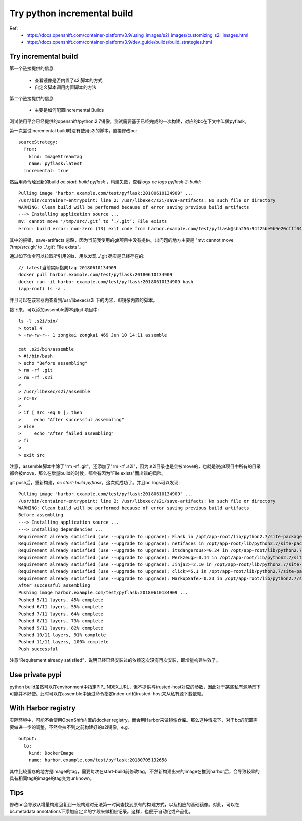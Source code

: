 ****************************
Try python incremental build
****************************

Ref:
  - https://docs.openshift.com/container-platform/3.9/using_images/s2i_images/customizing_s2i_images.html
  - https://docs.openshift.com/container-platform/3.9/dev_guide/builds/build_strategies.html


Try incremental build
=====================

第一个链接提供的信息:

  - 查看镜像是否内置了s2i脚本的方式
  - 自定义脚本调用内置脚本的方法

第二个链接提供的信息:

  - 主要是如何配置Incremental Builds

测试使用平台已经提供的openshift/python:2.7镜像，测试需要基于已经完成的一次构建，对应的bc在下文中叫做pyflask。

第一次尝试incremental build时没有使用s2i的脚本，直接修改bc::

    sourceStrategy:
      from:
        kind: ImageStreamTag
        name: pyflask:latest
      incremental: true

然后用命令触发新的build `oc start-build pyflask` ，构建失败，查看logs `oc logs pyflask-2-build`::

    Pulling image "harbor.example.com/test/pyflask:20180610134909" ...
    /usr/bin/container-entrypoint: line 2: /usr/libexec/s2i/save-artifacts: No such file or directory
    WARNING: Clean build will be performed because of error saving previous build artifacts
    ---> Installing application source ...
    mv: cannot move ‘/tmp/src/.git’ to ‘./.git’: File exists
    error: build error: non-zero (13) exit code from harbor.example.com/test/pyflask@sha256:94f25be9b9e20cfff045e961d09724128e46f213e7aaf5ab5f64537bb7ca1456

其中的报错，save-artifacts 忽略，因为当前我使用的git项目中没有提供。出问题的地方主要是 "mv: cannot move ‘/tmp/src/.git’ to ‘./.git’: File exists"。

通过如下命令可以拉取所引用的is，用以发现 ./.git 确实是已经存在的::

    // latest当前实际指向tag 20180610134909
    docker pull harbor.example.com/test/pyflask:20180610134909
    docker run -it harbor.example.com/test/pyflask:20180610134909 bash
    (app-root) ls -a .

并且可以在该容器内查看到/usr/libexec/s2i 下的内容，即镜像内置的脚本。

接下来，可以添加assemble脚本到git 项目中::

    ls -l .s2i/bin/
    > total 4
    > -rw-rw-r-- 1 zongkai zongkai 469 Jun 10 14:11 assemble

    cat .s2i/bin/assemble 
    > #!/bin/bash
    > echo "Before assembling"
    > rm -rf .git
    > rm -rf .s2i
    > 
    > /usr/libexec/s2i/assemble
    > rc=$?
    > 
    > if [ $rc -eq 0 ]; then
    >     echo "After successful assembling"
    > else
    >     echo "After failed assembling"
    > fi
    > 
    > exit $rc

注意，assemble脚本中除了"rm -rf .git"，还添加了"rm -rf .s2i"，因为.s2i目录也是会被move的，也就是说git项目中所有的目录都会被move，那么在增量build的时候，都会有因为"File exists"而出错的风险。

git push后，重新构建，`oc start-build pyflask`，这次就成功了。并且oc logs可以发现::

    Pulling image "harbor.example.com/test/pyflask:20180610134909" ...
    /usr/bin/container-entrypoint: line 2: /usr/libexec/s2i/save-artifacts: No such file or directory
    WARNING: Clean build will be performed because of error saving previous build artifacts
    Before assembling
    ---> Installing application source ...
    ---> Installing dependencies ...
    Requirement already satisfied (use --upgrade to upgrade): Flask in /opt/app-root/lib/python2.7/site-packages (from -r requirements.txt (line 1))
    Requirement already satisfied (use --upgrade to upgrade): netifaces in /opt/app-root/lib/python2.7/site-packages (from -r requirements.txt (line 2))
    Requirement already satisfied (use --upgrade to upgrade): itsdangerous>=0.24 in /opt/app-root/lib/python2.7/site-packages (from Flask->-r requirements.txt (line 1))
    Requirement already satisfied (use --upgrade to upgrade): Werkzeug>=0.14 in /opt/app-root/lib/python2.7/site-packages (from Flask->-r requirements.txt (line 1))
    Requirement already satisfied (use --upgrade to upgrade): Jinja2>=2.10 in /opt/app-root/lib/python2.7/site-packages (from Flask->-r requirements.txt (line 1))
    Requirement already satisfied (use --upgrade to upgrade): click>=5.1 in /opt/app-root/lib/python2.7/site-packages (from Flask->-r requirements.txt (line 1))
    Requirement already satisfied (use --upgrade to upgrade): MarkupSafe>=0.23 in /opt/app-root/lib/python2.7/site-packages (from Jinja2>=2.10->Flask->-r requirements.txt (line 1))
    After successful assembling
    Pushing image harbor.example.com/test/pyflask:20180610134909 ...
    Pushed 5/11 layers, 45% complete
    Pushed 6/11 layers, 55% complete
    Pushed 7/11 layers, 64% complete
    Pushed 8/11 layers, 73% complete
    Pushed 9/11 layers, 82% complete
    Pushed 10/11 layers, 91% complete
    Pushed 11/11 layers, 100% complete
    Push successful

注意“Requirement already satisfied”，说明已经已经安装过的依赖这次没有再次安装，即增量构建生效了。


Use private pypi
================

python build虽然可以在environment中指定PIP_INDEX_URL，但不提供与trusted-host对应的参数，因此对于某些私有源场景下可能并不好使。此时可以在assemble中通过命令指定index-url和trusted-host来从私有源下载依赖。


With Harbor registry
====================

实际环境中，可能不会使用OpenShift内置的docker registry，而会用Harbor来做镜像仓库。那么这种情况下，对于bc的配置需要做进一步的调整，不然会拉不到之前构建好的s2i镜像，e.g. ::

  output:
    to:
      kind: DockerImage
      name: harbor.example.com/test/pyflask:20180705132658

其中比较蛋疼的地方是image的tag，需要每次在start-build前修改tag，不然新构建出来的image在推到harbor后，会导致较早的具有相同tag的image的tag变为unknown。


Tips
====

修改bc会导致从增量构建回复到一般构建时无法第一时间查找到原有的构建方式，以及相应的基础镜像。对此，可以在bc.metadata.annotations下添加自定义的字段来做相应记录。这样，也便于自动化或产品化。
